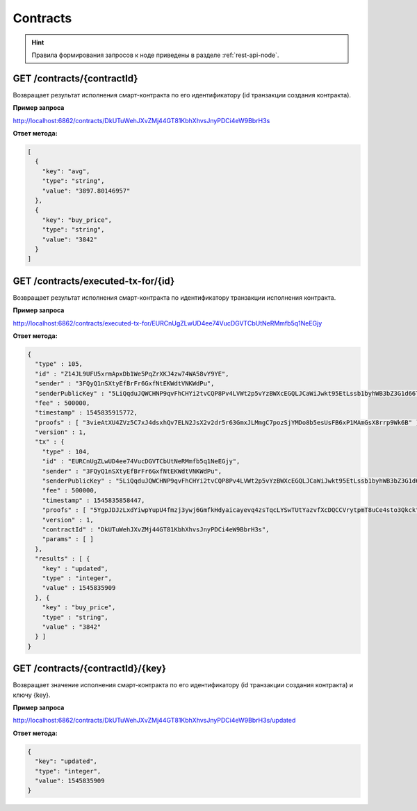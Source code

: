 .. _contracts:

Contracts
==========

.. hint:: Правила формирования запросов к ноде приведены в разделе :ref:`rest-api-node`.

GET /contracts/{contractId}
~~~~~~~~~~~~~~~~~~~~~~~~~~~~~~~~~~~~~~~~~~~~~

Возвращает результат исполнения смарт-контракта по его идентификатору (id транзакции создания контракта).

**Пример запроса**

http://localhost:6862/contracts/DkUTuWehJXvZMj44GT81KbhXhvsJnyPDCi4eW9BbrH3s

**Ответ метода:**

.. code:: js

  [
    {
      "key": "avg",
      "type": "string",
      "value": "3897.80146957"
    },
    {
      "key": "buy_price",
      "type": "string",
      "value": "3842"
    }
  ]


GET /contracts/executed-tx-for/{id}
~~~~~~~~~~~~~~~~~~~~~~~~~~~~~~~~~~~~~~~~~~~~~

Возвращает результат исполнения смарт-контракта по идентификатору транзакции исполнения контракта.

**Пример запроса**

http://localhost:6862/contracts/executed-tx-for/EURCnUgZLwUD4ee74VucDGVTCbUtNeRMmfb5q1NeEGjy

**Ответ метода:**

.. code:: js

  {
    "type" : 105,
    "id" : "Z14JL9UFU5xrmApxDb1We5PqZrXKJ4zw74WA58vY9YE",
    "sender" : "3FQyQ1nSXtyEfBrFr6GxfNtEKWdtVNKWdPu",
    "senderPublicKey" : "5LiQqduJQWCHNP9qvFhCHYi2tvCQP8Pv4LVWt2p5vYzBWXcEGQLJCaWiJwkt95EtLssb1byhWB3bZ3G1d66ToyxU",
    "fee" : 500000,
    "timestamp" : 1545835915772,
    "proofs" : [ "3vieAtXU4ZVz5C7xJ4dsxhQv7ELN2JsX2v2dr5r63GmxJLMmgC7pozSjYMDo8b5esUsFB6xP1MAmGsX8rrp9Wk6B" ],
    "version" : 1,
    "tx" : {
      "type" : 104,
      "id" : "EURCnUgZLwUD4ee74VucDGVTCbUtNeRMmfb5q1NeEGjy",
      "sender" : "3FQyQ1nSXtyEfBrFr6GxfNtEKWdtVNKWdPu",
      "senderPublicKey" : "5LiQqduJQWCHNP9qvFhCHYi2tvCQP8Pv4LVWt2p5vYzBWXcEGQLJCaWiJwkt95EtLssb1byhWB3bZ3G1d66ToyxU",
      "fee" : 500000,
      "timestamp" : 1545835858447,
      "proofs" : [ "5YgpJDJzLxdYiwpYupU4fmzj3ywj6GmfkHdyaicayevq4zsTqcLYSwTUtYazvfXcDQCCVrytpmT8uCe4sto3Qkck" ],
      "version" : 1,
      "contractId" : "DkUTuWehJXvZMj44GT81KbhXhvsJnyPDCi4eW9BbrH3s",
      "params" : [ ]
    },
    "results" : [ {
      "key" : "updated",
      "type" : "integer",
      "value" : 1545835909
    }, {
      "key" : "buy_price",
      "type" : "string",
      "value" : "3842"
    } ]
  }
  



GET /contracts/{contractId}/{key}
~~~~~~~~~~~~~~~~~~~~~~~~~~~~~~~~~~~~~~~~~~~~~

Возвращает значение исполнения смарт-контракта по его идентификатору (id транзакции создания контракта) и ключу {key}.

**Пример запроса**

http://localhost:6862/contracts/DkUTuWehJXvZMj44GT81KbhXhvsJnyPDCi4eW9BbrH3s/updated

**Ответ метода:**

.. code:: js

  {
    "key": "updated",
    "type": "integer",
    "value": 1545835909
  }